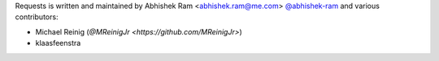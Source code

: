 Requests is written and maintained by Abhishek Ram <abhishek.ram@me.com> `@abhishek-ram <https://github.com/abhishek-ram>`_ and various contributors:

- Michael Reinig (`@MReinigJr <https://github.com/MReinigJr>`)
- klaasfeenstra
